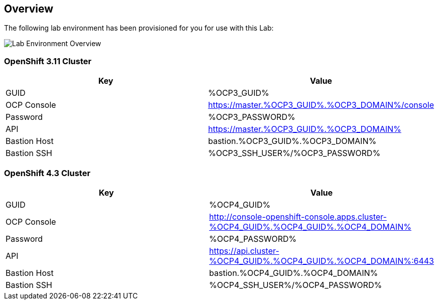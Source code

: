 :OCP3_GUID: %OCP3_GUID%
:OCP3_DOMAIN: %OCP3_DOMAIN%
:OCP3_SSH_USER: %OCP3_SSH_USER%
:OCP3_PASSWORD: %OCP3_PASSWORD%
:OCP4_GUID: %OCP4_GUID%
:OCP4_DOMAIN: %OCP4_DOMAIN%
:OCP4_SSH_USER: %OCP4_SSH_USER%
:OCP4_PASSWORD: %OCP4_PASSWORD%

== Overview

The following lab environment has been provisioned for you for use with this Lab:

image:screenshots/lab1/lab-env-overview.png[Lab Environment Overview]

=== OpenShift 3.11 Cluster

[width="100%",cols="50%,50%",options="header",]
|===
|Key |Value
|GUID | {OCP3_GUID}
|OCP Console |https://master.{OCP3_GUID}.{OCP3_DOMAIN}/console
|Password |{OCP3_PASSWORD}
|API |https://master.{OCP3_GUID}.{OCP3_DOMAIN}
|Bastion Host |bastion.{OCP3_GUID}.{OCP3_DOMAIN}
|Bastion SSH |{OCP3_SSH_USER}/{OCP3_PASSWORD}
|===

=== OpenShift 4.3 Cluster

[width="100%",cols="50%,50%",options="header",]
|===
|Key |Value
|GUID | {OCP4_GUID}
|OCP Console |http://console-openshift-console.apps.cluster-{OCP4_GUID}.{OCP4_GUID}.{OCP4_DOMAIN}
|Password |{OCP4_PASSWORD}
|API |https://api.cluster-{OCP4_GUID}.{OCP4_GUID}.{OCP4_DOMAIN}:6443
|Bastion Host |bastion.{OCP4_GUID}.{OCP4_DOMAIN}
|Bastion SSH |{OCP4_SSH_USER}/{OCP4_PASSWORD}
|===
